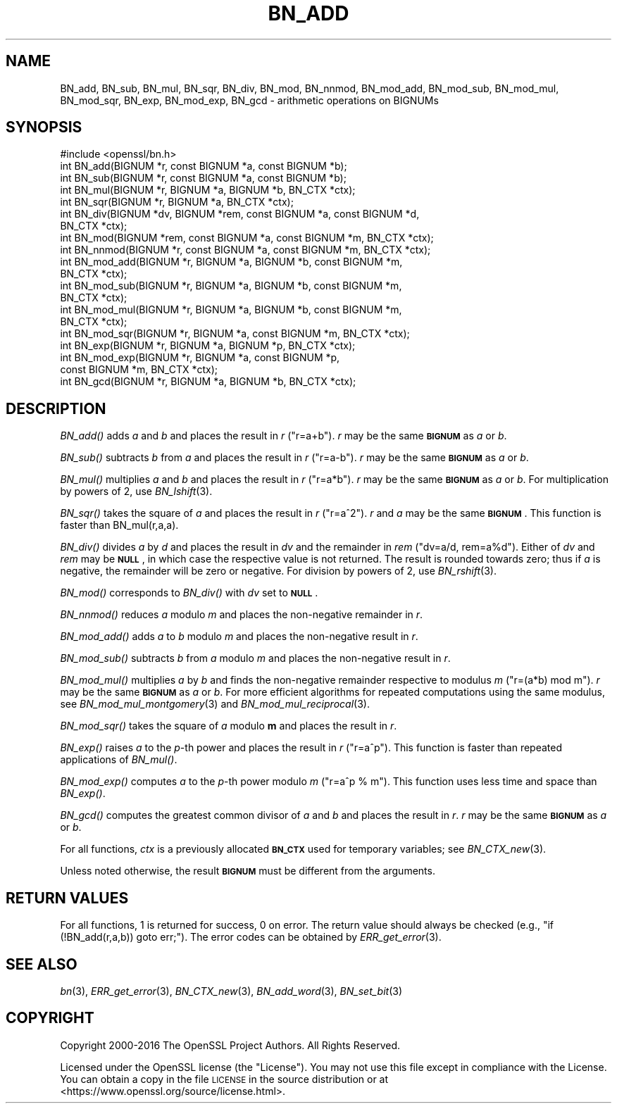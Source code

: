 .\" Automatically generated by Pod::Man 2.28 (Pod::Simple 3.29)
.\"
.\" Standard preamble:
.\" ========================================================================
.de Sp \" Vertical space (when we can't use .PP)
.if t .sp .5v
.if n .sp
..
.de Vb \" Begin verbatim text
.ft CW
.nf
.ne \\$1
..
.de Ve \" End verbatim text
.ft R
.fi
..
.\" Set up some character translations and predefined strings.  \*(-- will
.\" give an unbreakable dash, \*(PI will give pi, \*(L" will give a left
.\" double quote, and \*(R" will give a right double quote.  \*(C+ will
.\" give a nicer C++.  Capital omega is used to do unbreakable dashes and
.\" therefore won't be available.  \*(C` and \*(C' expand to `' in nroff,
.\" nothing in troff, for use with C<>.
.tr \(*W-
.ds C+ C\v'-.1v'\h'-1p'\s-2+\h'-1p'+\s0\v'.1v'\h'-1p'
.ie n \{\
.    ds -- \(*W-
.    ds PI pi
.    if (\n(.H=4u)&(1m=24u) .ds -- \(*W\h'-12u'\(*W\h'-12u'-\" diablo 10 pitch
.    if (\n(.H=4u)&(1m=20u) .ds -- \(*W\h'-12u'\(*W\h'-8u'-\"  diablo 12 pitch
.    ds L" ""
.    ds R" ""
.    ds C` ""
.    ds C' ""
'br\}
.el\{\
.    ds -- \|\(em\|
.    ds PI \(*p
.    ds L" ``
.    ds R" ''
.    ds C`
.    ds C'
'br\}
.\"
.\" Escape single quotes in literal strings from groff's Unicode transform.
.ie \n(.g .ds Aq \(aq
.el       .ds Aq '
.\"
.\" If the F register is turned on, we'll generate index entries on stderr for
.\" titles (.TH), headers (.SH), subsections (.SS), items (.Ip), and index
.\" entries marked with X<> in POD.  Of course, you'll have to process the
.\" output yourself in some meaningful fashion.
.\"
.\" Avoid warning from groff about undefined register 'F'.
.de IX
..
.nr rF 0
.if \n(.g .if rF .nr rF 1
.if (\n(rF:(\n(.g==0)) \{
.    if \nF \{
.        de IX
.        tm Index:\\$1\t\\n%\t"\\$2"
..
.        if !\nF==2 \{
.            nr % 0
.            nr F 2
.        \}
.    \}
.\}
.rr rF
.\"
.\" Accent mark definitions (@(#)ms.acc 1.5 88/02/08 SMI; from UCB 4.2).
.\" Fear.  Run.  Save yourself.  No user-serviceable parts.
.    \" fudge factors for nroff and troff
.if n \{\
.    ds #H 0
.    ds #V .8m
.    ds #F .3m
.    ds #[ \f1
.    ds #] \fP
.\}
.if t \{\
.    ds #H ((1u-(\\\\n(.fu%2u))*.13m)
.    ds #V .6m
.    ds #F 0
.    ds #[ \&
.    ds #] \&
.\}
.    \" simple accents for nroff and troff
.if n \{\
.    ds ' \&
.    ds ` \&
.    ds ^ \&
.    ds , \&
.    ds ~ ~
.    ds /
.\}
.if t \{\
.    ds ' \\k:\h'-(\\n(.wu*8/10-\*(#H)'\'\h"|\\n:u"
.    ds ` \\k:\h'-(\\n(.wu*8/10-\*(#H)'\`\h'|\\n:u'
.    ds ^ \\k:\h'-(\\n(.wu*10/11-\*(#H)'^\h'|\\n:u'
.    ds , \\k:\h'-(\\n(.wu*8/10)',\h'|\\n:u'
.    ds ~ \\k:\h'-(\\n(.wu-\*(#H-.1m)'~\h'|\\n:u'
.    ds / \\k:\h'-(\\n(.wu*8/10-\*(#H)'\z\(sl\h'|\\n:u'
.\}
.    \" troff and (daisy-wheel) nroff accents
.ds : \\k:\h'-(\\n(.wu*8/10-\*(#H+.1m+\*(#F)'\v'-\*(#V'\z.\h'.2m+\*(#F'.\h'|\\n:u'\v'\*(#V'
.ds 8 \h'\*(#H'\(*b\h'-\*(#H'
.ds o \\k:\h'-(\\n(.wu+\w'\(de'u-\*(#H)/2u'\v'-.3n'\*(#[\z\(de\v'.3n'\h'|\\n:u'\*(#]
.ds d- \h'\*(#H'\(pd\h'-\w'~'u'\v'-.25m'\f2\(hy\fP\v'.25m'\h'-\*(#H'
.ds D- D\\k:\h'-\w'D'u'\v'-.11m'\z\(hy\v'.11m'\h'|\\n:u'
.ds th \*(#[\v'.3m'\s+1I\s-1\v'-.3m'\h'-(\w'I'u*2/3)'\s-1o\s+1\*(#]
.ds Th \*(#[\s+2I\s-2\h'-\w'I'u*3/5'\v'-.3m'o\v'.3m'\*(#]
.ds ae a\h'-(\w'a'u*4/10)'e
.ds Ae A\h'-(\w'A'u*4/10)'E
.    \" corrections for vroff
.if v .ds ~ \\k:\h'-(\\n(.wu*9/10-\*(#H)'\s-2\u~\d\s+2\h'|\\n:u'
.if v .ds ^ \\k:\h'-(\\n(.wu*10/11-\*(#H)'\v'-.4m'^\v'.4m'\h'|\\n:u'
.    \" for low resolution devices (crt and lpr)
.if \n(.H>23 .if \n(.V>19 \
\{\
.    ds : e
.    ds 8 ss
.    ds o a
.    ds d- d\h'-1'\(ga
.    ds D- D\h'-1'\(hy
.    ds th \o'bp'
.    ds Th \o'LP'
.    ds ae ae
.    ds Ae AE
.\}
.rm #[ #] #H #V #F C
.\" ========================================================================
.\"
.IX Title "BN_ADD 3"
.TH BN_ADD 3 "2018-11-24" "2.4.1" "OpenSSL"
.\" For nroff, turn off justification.  Always turn off hyphenation; it makes
.\" way too many mistakes in technical documents.
.if n .ad l
.nh
.SH "NAME"
BN_add, BN_sub, BN_mul, BN_sqr, BN_div, BN_mod, BN_nnmod, BN_mod_add,
BN_mod_sub, BN_mod_mul, BN_mod_sqr, BN_exp, BN_mod_exp, BN_gcd \-
arithmetic operations on BIGNUMs
.SH "SYNOPSIS"
.IX Header "SYNOPSIS"
.Vb 1
\& #include <openssl/bn.h>
\&
\& int BN_add(BIGNUM *r, const BIGNUM *a, const BIGNUM *b);
\&
\& int BN_sub(BIGNUM *r, const BIGNUM *a, const BIGNUM *b);
\&
\& int BN_mul(BIGNUM *r, BIGNUM *a, BIGNUM *b, BN_CTX *ctx);
\&
\& int BN_sqr(BIGNUM *r, BIGNUM *a, BN_CTX *ctx);
\&
\& int BN_div(BIGNUM *dv, BIGNUM *rem, const BIGNUM *a, const BIGNUM *d,
\&         BN_CTX *ctx);
\&
\& int BN_mod(BIGNUM *rem, const BIGNUM *a, const BIGNUM *m, BN_CTX *ctx);
\&
\& int BN_nnmod(BIGNUM *r, const BIGNUM *a, const BIGNUM *m, BN_CTX *ctx);
\&
\& int BN_mod_add(BIGNUM *r, BIGNUM *a, BIGNUM *b, const BIGNUM *m,
\&         BN_CTX *ctx);
\&
\& int BN_mod_sub(BIGNUM *r, BIGNUM *a, BIGNUM *b, const BIGNUM *m,
\&         BN_CTX *ctx);
\&
\& int BN_mod_mul(BIGNUM *r, BIGNUM *a, BIGNUM *b, const BIGNUM *m,
\&         BN_CTX *ctx);
\&
\& int BN_mod_sqr(BIGNUM *r, BIGNUM *a, const BIGNUM *m, BN_CTX *ctx);
\&
\& int BN_exp(BIGNUM *r, BIGNUM *a, BIGNUM *p, BN_CTX *ctx);
\&
\& int BN_mod_exp(BIGNUM *r, BIGNUM *a, const BIGNUM *p,
\&         const BIGNUM *m, BN_CTX *ctx);
\&
\& int BN_gcd(BIGNUM *r, BIGNUM *a, BIGNUM *b, BN_CTX *ctx);
.Ve
.SH "DESCRIPTION"
.IX Header "DESCRIPTION"
\&\fIBN_add()\fR adds \fIa\fR and \fIb\fR and places the result in \fIr\fR (\f(CW\*(C`r=a+b\*(C'\fR).
\&\fIr\fR may be the same \fB\s-1BIGNUM\s0\fR as \fIa\fR or \fIb\fR.
.PP
\&\fIBN_sub()\fR subtracts \fIb\fR from \fIa\fR and places the result in \fIr\fR (\f(CW\*(C`r=a\-b\*(C'\fR).
\&\fIr\fR may be the same \fB\s-1BIGNUM\s0\fR as \fIa\fR or \fIb\fR.
.PP
\&\fIBN_mul()\fR multiplies \fIa\fR and \fIb\fR and places the result in \fIr\fR (\f(CW\*(C`r=a*b\*(C'\fR).
\&\fIr\fR may be the same \fB\s-1BIGNUM\s0\fR as \fIa\fR or \fIb\fR.
For multiplication by powers of 2, use \fIBN_lshift\fR\|(3).
.PP
\&\fIBN_sqr()\fR takes the square of \fIa\fR and places the result in \fIr\fR
(\f(CW\*(C`r=a^2\*(C'\fR). \fIr\fR and \fIa\fR may be the same \fB\s-1BIGNUM\s0\fR.
This function is faster than BN_mul(r,a,a).
.PP
\&\fIBN_div()\fR divides \fIa\fR by \fId\fR and places the result in \fIdv\fR and the
remainder in \fIrem\fR (\f(CW\*(C`dv=a/d, rem=a%d\*(C'\fR). Either of \fIdv\fR and \fIrem\fR may
be \fB\s-1NULL\s0\fR, in which case the respective value is not returned.
The result is rounded towards zero; thus if \fIa\fR is negative, the
remainder will be zero or negative.
For division by powers of 2, use \fIBN_rshift\fR\|(3).
.PP
\&\fIBN_mod()\fR corresponds to \fIBN_div()\fR with \fIdv\fR set to \fB\s-1NULL\s0\fR.
.PP
\&\fIBN_nnmod()\fR reduces \fIa\fR modulo \fIm\fR and places the non-negative
remainder in \fIr\fR.
.PP
\&\fIBN_mod_add()\fR adds \fIa\fR to \fIb\fR modulo \fIm\fR and places the non-negative
result in \fIr\fR.
.PP
\&\fIBN_mod_sub()\fR subtracts \fIb\fR from \fIa\fR modulo \fIm\fR and places the
non-negative result in \fIr\fR.
.PP
\&\fIBN_mod_mul()\fR multiplies \fIa\fR by \fIb\fR and finds the non-negative
remainder respective to modulus \fIm\fR (\f(CW\*(C`r=(a*b) mod m\*(C'\fR). \fIr\fR may be
the same \fB\s-1BIGNUM\s0\fR as \fIa\fR or \fIb\fR. For more efficient algorithms for
repeated computations using the same modulus, see
\&\fIBN_mod_mul_montgomery\fR\|(3) and
\&\fIBN_mod_mul_reciprocal\fR\|(3).
.PP
\&\fIBN_mod_sqr()\fR takes the square of \fIa\fR modulo \fBm\fR and places the
result in \fIr\fR.
.PP
\&\fIBN_exp()\fR raises \fIa\fR to the \fIp\fR\-th power and places the result in \fIr\fR
(\f(CW\*(C`r=a^p\*(C'\fR). This function is faster than repeated applications of
\&\fIBN_mul()\fR.
.PP
\&\fIBN_mod_exp()\fR computes \fIa\fR to the \fIp\fR\-th power modulo \fIm\fR (\f(CW\*(C`r=a^p %
m\*(C'\fR). This function uses less time and space than \fIBN_exp()\fR.
.PP
\&\fIBN_gcd()\fR computes the greatest common divisor of \fIa\fR and \fIb\fR and
places the result in \fIr\fR. \fIr\fR may be the same \fB\s-1BIGNUM\s0\fR as \fIa\fR or
\&\fIb\fR.
.PP
For all functions, \fIctx\fR is a previously allocated \fB\s-1BN_CTX\s0\fR used for
temporary variables; see \fIBN_CTX_new\fR\|(3).
.PP
Unless noted otherwise, the result \fB\s-1BIGNUM\s0\fR must be different from
the arguments.
.SH "RETURN VALUES"
.IX Header "RETURN VALUES"
For all functions, 1 is returned for success, 0 on error. The return
value should always be checked (e.g., \f(CW\*(C`if (!BN_add(r,a,b)) goto err;\*(C'\fR).
The error codes can be obtained by \fIERR_get_error\fR\|(3).
.SH "SEE ALSO"
.IX Header "SEE ALSO"
\&\fIbn\fR\|(3), \fIERR_get_error\fR\|(3), \fIBN_CTX_new\fR\|(3),
\&\fIBN_add_word\fR\|(3), \fIBN_set_bit\fR\|(3)
.SH "COPYRIGHT"
.IX Header "COPYRIGHT"
Copyright 2000\-2016 The OpenSSL Project Authors. All Rights Reserved.
.PP
Licensed under the OpenSSL license (the \*(L"License\*(R").  You may not use
this file except in compliance with the License.  You can obtain a copy
in the file \s-1LICENSE\s0 in the source distribution or at
<https://www.openssl.org/source/license.html>.
